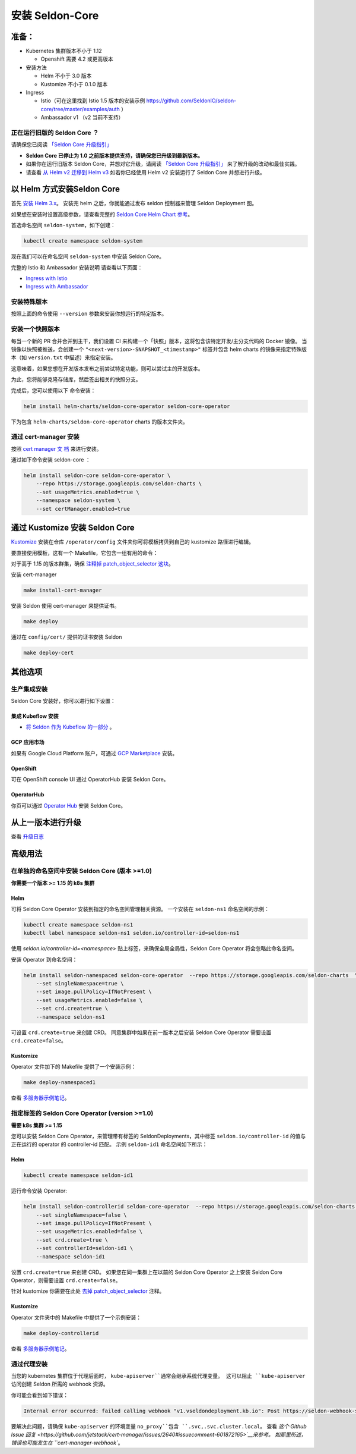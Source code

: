 安装 Seldon-Core
===================

准备：
---------------

-  Kubernetes 集群版本不小于 1.12

   -  Openshift 需要 4.2 或更高版本

-  安装方法

   -  Helm 不小于 3.0 版本
   -  Kustomize 不小于 0.1.0 版本

-  Ingress

   -  Istio（可在这里找到 Istio 1.5 版本的安装示例 
      https://github.com/SeldonIO/seldon-core/tree/master/examples/auth
      ）
   -  Ambassador v1 （v2 当前不支持）

正在运行旧版的 Seldon Core ？
~~~~~~~~~~~~~~~~~~~~~~~~~~~~~~~~~~~~~~

请确保您已阅读 `「Seldon Core 升级指引」 <../reference/upgrading.md>`__

-  **Seldon Core 已停止为 1.0 之前版本提供支持，请确保您已升级到最新版本。**
-  如果你在运行旧版本 Seldon Core，并想对它升级，请阅读 `「Seldon Core 升级指引」 <../reference/upgrading.md>`__ 来了解升级的改动和最佳实践。
-  请查看 `从 Helm v2 迁移到 Helm v3 <https://helm.sh/docs/topics/v2_v3_migration/>`__ 如若你已经使用 Helm v2 安装运行了 Seldon Core 并想进行升级。

以 Helm 方式安装Seldon Core
-----------------------------

首先 `安装 Helm 3.x <https://docs.helm.sh/docs/intro/install/>`__。
安装完 helm 之后，你就能通过发布 seldon 控制器来管理 Seldon Deployment 图。

如果想在安装时设置高级参数，请查看完整的 `Seldon Core Helm Chart 参考 <../reference/helm.html>`__。

首选命名空间 ``seldon-system``，如下创建：

.. code:: bash

    kubectl create namespace seldon-system

现在我们可以在命名空间 ``seldon-system`` 中安装 Seldon Core。

.. tab-set::

    .. tab-item:: Istio

        .. code:: bash

            helm install seldon-core seldon-core-operator \
                --repo https://storage.googleapis.com/seldon-charts \
                --set usageMetrics.enabled=true \
                --set istio.enabled=true \
                --namespace seldon-system

    .. tab-item:: Ambassador

        .. code:: bash

            helm install seldon-core seldon-core-operator \
                --repo https://storage.googleapis.com/seldon-charts \
                --set usageMetrics.enabled=true \
                --set ambassador.enabled=true \
                --namespace seldon-system


完整的 Istio 和 Ambassador 安装说明
请查看以下页面：

* `Ingress with Istio <../ingress/istio.md>`__ 
* `Ingress with Ambassador <../ingress/ambassador.md>`__

安装特殊版本
~~~~~~~~~~~~~~~~~~~~~~~~~~

按照上面的命令使用 ``--version`` 参数来安装你想运行的特定版本。

安装一个快照版本
~~~~~~~~~~~~~~~~~~~~~~~~~~

每当一个新的 PR 合并合并到主干，我们设置 CI 来构建一个「快照」版本，这将包含该特定开发/主分支代码的 Docker 镜像。
当镜像以快照被推送，会创建一个 ``"<next-version>-SNAPSHOT_<timestamp>"`` 标签并包含 helm charts 的镜像来指定特殊版本（如 ``version.txt`` 中描述）来指定安装。

这意味着，如果您想在开发版本发布之前尝试特定功能，则可以尝试主的开发版本。

为此，您将能够克隆存储库，然后签出相关的快照分支。

完成后，您可以使用以下
命令安装：

.. code:: bash

    helm install helm-charts/seldon-core-operator seldon-core-operator

下为包含 ``helm-charts/seldon-core-operator`` charts 的版本文件夹。

通过 cert-manager 安装
~~~~~~~~~~~~~~~~~~~~~~~~~

按照 `cert manager 文
档 <https://cert-manager.io/docs/installation/kubernetes/>`__ 来进行安装。

通过如下命令安装 seldon-core ：

.. code:: bash

    helm install seldon-core seldon-core-operator \
        --repo https://storage.googleapis.com/seldon-charts \
        --set usageMetrics.enabled=true \
        --namespace seldon-system \
        --set certManager.enabled=true

通过 Kustomize 安装 Seldon Core
-------------------------------

`Kustomize <https://github.com/kubernetes-sigs/kustomize>`__ 安装在仓库 ``/operator/config`` 文件夹你可将模板拷贝到自己的 kustomize 路径进行编辑。

要直接使用模板，这有一个 Makefile，它包含一组有用的命令：

对于高于 1.15 的版本群集，确保
`注释掉 patch\_object\_selector
这块 <https://github.com/SeldonIO/seldon-core/blob/master/operator/config/webhook/kustomization.yaml#L8>`__。

安装 cert-manager

.. code:: bash

    make install-cert-manager

安装 Seldon 使用 cert-manager 来提供证书。

.. code:: bash

    make deploy

通过在 ``config/cert/`` 提供的证书安装 Seldon

.. code:: bash

    make deploy-cert

其他选项
-------------

生产集成安装
~~~~~~~~~~~~~~~~~~~~~~~~~~~~~~~

Seldon Core 安装好，你可以进行如下设置：

集成 Kubeflow 安装 
^^^^^^^^^^^^^^^^^^^^^

-  `将 Seldon 作为 Kubeflow 的一部分 <https://www.kubeflow.org/docs/guides/components/seldon/#seldon-serving>`__ 。

GCP 应用市场
^^^^^^^^^^^^^^^

如果有 Google Cloud Platform 账户，可通过 `GCP
Marketplace <https://console.cloud.google.com/marketplace/details/seldon-portal/seldon-core>`__ 安装。

OpenShift
^^^^^^^^^

可在 OpenShift console UI 通过 OperatorHub 安装 Seldon Core。

OperatorHub
^^^^^^^^^^^

你页可以通过 `Operator Hub <https://operatorhub.io/operator/seldon-operator>`__ 安装 Seldon Core。

从上一版本进行升级
--------------------------------

查看 `升级日志 <../reference/upgrading.md>`__

高级用法
--------------

在单独的命名空间中安装 Seldon Core (版本 >=1.0)
~~~~~~~~~~~~~~~~~~~~~~~~~~~~~~~~~~~~~~~~~~~~~~~~~~~~~~~~~

**你需要一个版本 >= 1.15 的 k8s 集群**

Helm
^^^^

可将 Seldon Core Operator 安装到指定的命名空间管理相关资源。
一个安装在 ``seldon-ns1`` 命名空间的示例：

.. code:: bash

    kubectl create namespace seldon-ns1
    kubectl label namespace seldon-ns1 seldon.io/controller-id=seldon-ns1

使用 `seldon.io/controller-id=<namespace>` 贴上标签，来确保全局全局性，Seldon Core Operator 将会忽略此命名空间。

安装 Operator 到命名空间：

.. code:: bash

    helm install seldon-namespaced seldon-core-operator  --repo https://storage.googleapis.com/seldon-charts  \
        --set singleNamespace=true \
        --set image.pullPolicy=IfNotPresent \
        --set usageMetrics.enabled=false \
        --set crd.create=true \
        --namespace seldon-ns1

可设置 ``crd.create=true`` 来创建 CRD。
同意集群中如果在前一版本之后安装 Seldon Core Operator 需要设置 ``crd.create=false``。

Kustomize
^^^^^^^^^

Operator 文件加下的 Makefile 提供了一个安装示例：

.. code:: bash

    make deploy-namespaced1

查看 `多服务器示例笔记 <../examples/multiple_operators.html>`__。

指定标签的 Seldon Core Operator (version >=1.0)
~~~~~~~~~~~~~~~~~~~~~~~~~~~~~~~~~~~~~~~~~~~~~~~~~~

**需要 k8s 集群 >= 1.15**

您可以安装 Seldon Core Operator，来管理带有标签的 SeldonDeployments，其中标签 ``seldon.io/controller-id`` 的值与正在运行的 operator 的 controller-id 匹配。
示例 ``seldon-id1`` 命名空间如下所示：

Helm
^^^^

.. code:: bash

    kubectl create namespace seldon-id1

运行命令安装 Operator:

.. code:: bash

    helm install seldon-controllerid seldon-core-operator  --repo https://storage.googleapis.com/seldon-charts  \
        --set singleNamespace=false \
        --set image.pullPolicy=IfNotPresent \
        --set usageMetrics.enabled=false \
        --set crd.create=true \
        --set controllerId=seldon-id1 \
        --namespace seldon-id1

设置 ``crd.create=true`` 来创建 CRD。
如果您在同一集群上在以前的 Seldon Core Operator 之上安装 Seldon Core Operator，则需要设置 ``crd.create=false``。

针对 kustomize 你需要在此处 `去掉 patch\_object\_selector
<https://github.com/SeldonIO/seldon-core/blob/master/operator/config/webhook/kustomization.yaml>`__ 注释。

Kustomize
^^^^^^^^^

Operator 文件夹中的 Makefile 中提供了一个示例安装：

.. code:: bash

    make deploy-controllerid

查看 `多服务器示例笔记 <../examples/multiple_operators.html>`__。

通过代理安装
~~~~~~~~~~~~~~~~~~~~~~

当您的 kubernetes 集群位于代理后面时， ``kube-apiserver``通常会继承系统代理变量。
这可以阻止 ``kube-apiserver`` 访问创建 Seldon 所需的 webhook 资源。

你可能会看到如下错误：

.. code:: bash

    Internal error occurred: failed calling webhook "v1.vseldondeployment.kb.io": Post https://seldon-webhook-service.seldon-system.svc:443/validate-machinelearning-seldon-io-v1-seldondeployment?timeout=30s: Service Unavailable

要解决此问题，请确保 ``kube-apiserver`` 的环境变量 ``no_proxy``包含 ``.svc,.svc.cluster.local``。
查看 `这个 Github Issue 回复 <https://github.com/jetstack/cert-manager/issues/2640#issuecomment-601872165>`__来参考。
如那里所述，错误也可能发生在 ``cert-manager-webhook``。
